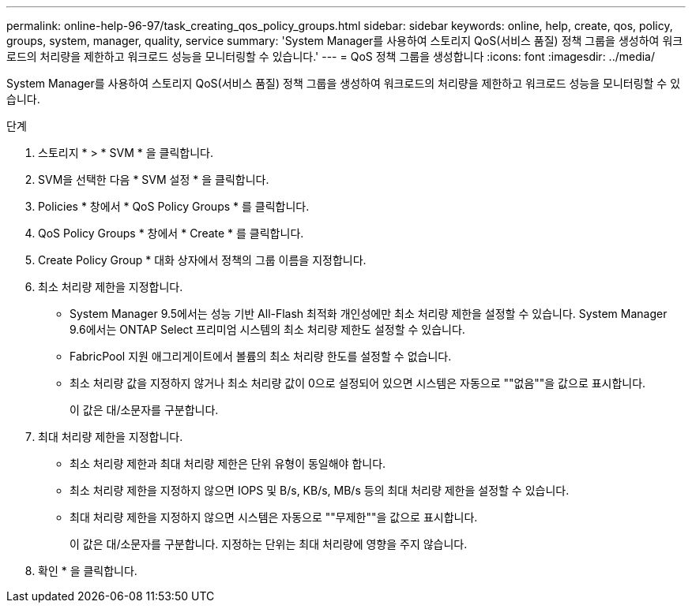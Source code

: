 ---
permalink: online-help-96-97/task_creating_qos_policy_groups.html 
sidebar: sidebar 
keywords: online, help, create, qos, policy, groups, system, manager, quality, service 
summary: 'System Manager를 사용하여 스토리지 QoS(서비스 품질) 정책 그룹을 생성하여 워크로드의 처리량을 제한하고 워크로드 성능을 모니터링할 수 있습니다.' 
---
= QoS 정책 그룹을 생성합니다
:icons: font
:imagesdir: ../media/


[role="lead"]
System Manager를 사용하여 스토리지 QoS(서비스 품질) 정책 그룹을 생성하여 워크로드의 처리량을 제한하고 워크로드 성능을 모니터링할 수 있습니다.

.단계
. 스토리지 * > * SVM * 을 클릭합니다.
. SVM을 선택한 다음 * SVM 설정 * 을 클릭합니다.
. Policies * 창에서 * QoS Policy Groups * 를 클릭합니다.
. QoS Policy Groups * 창에서 * Create * 를 클릭합니다.
. Create Policy Group * 대화 상자에서 정책의 그룹 이름을 지정합니다.
. 최소 처리량 제한을 지정합니다.
+
** System Manager 9.5에서는 성능 기반 All-Flash 최적화 개인성에만 최소 처리량 제한을 설정할 수 있습니다. System Manager 9.6에서는 ONTAP Select 프리미엄 시스템의 최소 처리량 제한도 설정할 수 있습니다.
** FabricPool 지원 애그리게이트에서 볼륨의 최소 처리량 한도를 설정할 수 없습니다.
** 최소 처리량 값을 지정하지 않거나 최소 처리량 값이 0으로 설정되어 있으면 시스템은 자동으로 ""없음""을 값으로 표시합니다.
+
이 값은 대/소문자를 구분합니다.



. 최대 처리량 제한을 지정합니다.
+
** 최소 처리량 제한과 최대 처리량 제한은 단위 유형이 동일해야 합니다.
** 최소 처리량 제한을 지정하지 않으면 IOPS 및 B/s, KB/s, MB/s 등의 최대 처리량 제한을 설정할 수 있습니다.
** 최대 처리량 제한을 지정하지 않으면 시스템은 자동으로 ""무제한""을 값으로 표시합니다.
+
이 값은 대/소문자를 구분합니다. 지정하는 단위는 최대 처리량에 영향을 주지 않습니다.



. 확인 * 을 클릭합니다.

